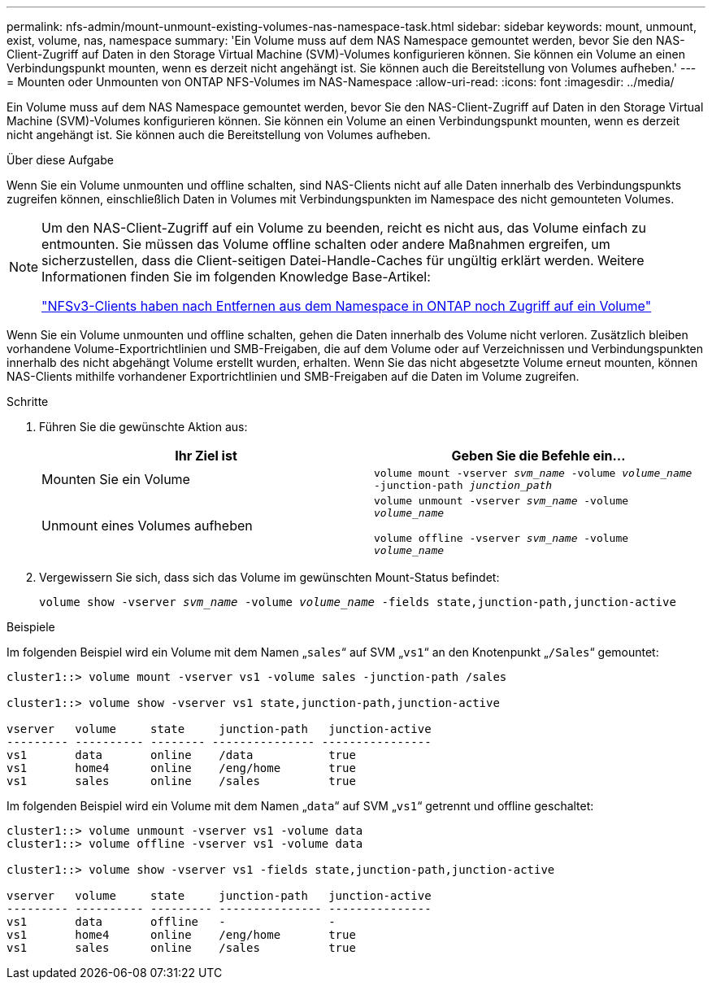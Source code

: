 ---
permalink: nfs-admin/mount-unmount-existing-volumes-nas-namespace-task.html 
sidebar: sidebar 
keywords: mount, unmount, exist, volume, nas, namespace 
summary: 'Ein Volume muss auf dem NAS Namespace gemountet werden, bevor Sie den NAS-Client-Zugriff auf Daten in den Storage Virtual Machine (SVM)-Volumes konfigurieren können. Sie können ein Volume an einen Verbindungspunkt mounten, wenn es derzeit nicht angehängt ist. Sie können auch die Bereitstellung von Volumes aufheben.' 
---
= Mounten oder Unmounten von ONTAP NFS-Volumes im NAS-Namespace
:allow-uri-read: 
:icons: font
:imagesdir: ../media/


[role="lead"]
Ein Volume muss auf dem NAS Namespace gemountet werden, bevor Sie den NAS-Client-Zugriff auf Daten in den Storage Virtual Machine (SVM)-Volumes konfigurieren können. Sie können ein Volume an einen Verbindungspunkt mounten, wenn es derzeit nicht angehängt ist. Sie können auch die Bereitstellung von Volumes aufheben.

.Über diese Aufgabe
Wenn Sie ein Volume unmounten und offline schalten, sind NAS-Clients nicht auf alle Daten innerhalb des Verbindungspunkts zugreifen können, einschließlich Daten in Volumes mit Verbindungspunkten im Namespace des nicht gemounteten Volumes.

[NOTE]
====
Um den NAS-Client-Zugriff auf ein Volume zu beenden, reicht es nicht aus, das Volume einfach zu entmounten. Sie müssen das Volume offline schalten oder andere Maßnahmen ergreifen, um sicherzustellen, dass die Client-seitigen Datei-Handle-Caches für ungültig erklärt werden. Weitere Informationen finden Sie im folgenden Knowledge Base-Artikel:

https://kb.netapp.com/Advice_and_Troubleshooting/Data_Storage_Software/ONTAP_OS/NFSv3_clients_still_have_access_to_a_volume_after_being_removed_from_the_namespace_in_ONTAP["NFSv3-Clients haben nach Entfernen aus dem Namespace in ONTAP noch Zugriff auf ein Volume"]

====
Wenn Sie ein Volume unmounten und offline schalten, gehen die Daten innerhalb des Volume nicht verloren. Zusätzlich bleiben vorhandene Volume-Exportrichtlinien und SMB-Freigaben, die auf dem Volume oder auf Verzeichnissen und Verbindungspunkten innerhalb des nicht abgehängt Volume erstellt wurden, erhalten. Wenn Sie das nicht abgesetzte Volume erneut mounten, können NAS-Clients mithilfe vorhandener Exportrichtlinien und SMB-Freigaben auf die Daten im Volume zugreifen.

.Schritte
. Führen Sie die gewünschte Aktion aus:
+
[cols="2*"]
|===
| Ihr Ziel ist | Geben Sie die Befehle ein... 


 a| 
Mounten Sie ein Volume
 a| 
`volume mount -vserver _svm_name_ -volume _volume_name_ -junction-path _junction_path_`



 a| 
Unmount eines Volumes aufheben
 a| 
`volume unmount -vserver _svm_name_ -volume _volume_name_`

`volume offline -vserver _svm_name_ -volume _volume_name_`

|===
. Vergewissern Sie sich, dass sich das Volume im gewünschten Mount-Status befindet:
+
`volume show -vserver _svm_name_ -volume _volume_name_ -fields state,junction-path,junction-active`



.Beispiele
Im folgenden Beispiel wird ein Volume mit dem Namen „`sales`“ auf SVM „`vs1`“ an den Knotenpunkt „`/Sales`“ gemountet:

[listing]
----
cluster1::> volume mount -vserver vs1 -volume sales -junction-path /sales

cluster1::> volume show -vserver vs1 state,junction-path,junction-active

vserver   volume     state     junction-path   junction-active
--------- ---------- -------- --------------- ----------------
vs1       data       online    /data           true
vs1       home4      online    /eng/home       true
vs1       sales      online    /sales          true
----
Im folgenden Beispiel wird ein Volume mit dem Namen „`data`“ auf SVM „`vs1`“ getrennt und offline geschaltet:

[listing]
----
cluster1::> volume unmount -vserver vs1 -volume data
cluster1::> volume offline -vserver vs1 -volume data

cluster1::> volume show -vserver vs1 -fields state,junction-path,junction-active

vserver   volume     state     junction-path   junction-active
--------- ---------- --------- --------------- ---------------
vs1       data       offline   -               -
vs1       home4      online    /eng/home       true
vs1       sales      online    /sales          true
----